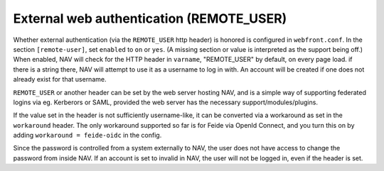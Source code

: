 =========================================
External web authentication (REMOTE_USER)
=========================================

Whether external authentication (via the ``REMOTE_USER`` http header) is
honored is configured in ``webfront.conf``. In the section ``[remote-user]``,
set ``enabled`` to ``on`` or ``yes``. (A missing section or value is
interpreted as the support being off.) When enabled, NAV will check for the
HTTP header in ``varname``, "REMOTE_USER" by default, on every page load. if
there is a string there, NAV will attempt to use it as a username to log in
with. An account will be created if one does not already exist for that
username.

``REMOTE_USER`` or another header can be set by the web server hosting NAV,
and is a simple way of supporting federated logins via eg. Kerberors or SAML,
provided the web server has the necessary support/modules/plugins.

If the value set in the header is not sufficiently username-like, it can be
converted via a workaround as set in the ``workaround`` header. The only
workaround supported so far is for Feide via OpenId Connect, and you turn this
on by adding ``workaround = feide-oidc`` in the config.

Since the password is controlled from a system externally to NAV, the user does
not have access to change the password from inside NAV. If an account is set to
invalid in NAV, the user will not be logged in, even if the header is set.

